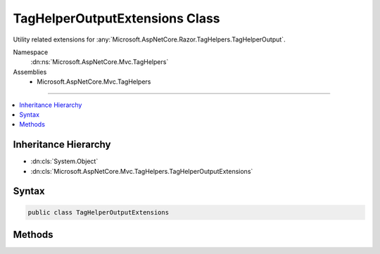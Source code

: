 

TagHelperOutputExtensions Class
===============================






Utility related extensions for :any:`Microsoft.AspNetCore.Razor.TagHelpers.TagHelperOutput`\.


Namespace
    :dn:ns:`Microsoft.AspNetCore.Mvc.TagHelpers`
Assemblies
    * Microsoft.AspNetCore.Mvc.TagHelpers

----

.. contents::
   :local:



Inheritance Hierarchy
---------------------


* :dn:cls:`System.Object`
* :dn:cls:`Microsoft.AspNetCore.Mvc.TagHelpers.TagHelperOutputExtensions`








Syntax
------

.. code-block:: csharp

    public class TagHelperOutputExtensions








.. dn:class:: Microsoft.AspNetCore.Mvc.TagHelpers.TagHelperOutputExtensions
    :hidden:

.. dn:class:: Microsoft.AspNetCore.Mvc.TagHelpers.TagHelperOutputExtensions

Methods
-------

.. dn:class:: Microsoft.AspNetCore.Mvc.TagHelpers.TagHelperOutputExtensions
    :noindex:
    :hidden:

    
    .. dn:method:: Microsoft.AspNetCore.Mvc.TagHelpers.TagHelperOutputExtensions.CopyHtmlAttribute(Microsoft.AspNetCore.Razor.TagHelpers.TagHelperOutput, System.String, Microsoft.AspNetCore.Razor.TagHelpers.TagHelperContext)
    
        
    
        
        Copies a user-provided attribute from <em>context</em>'s 
        :dn:prop:`Microsoft.AspNetCore.Razor.TagHelpers.TagHelperContext.AllAttributes` to <em>tagHelperOutput</em>'s 
        :dn:prop:`Microsoft.AspNetCore.Razor.TagHelpers.TagHelperOutput.Attributes`\.
    
        
    
        
        :param tagHelperOutput: The :any:`Microsoft.AspNetCore.Razor.TagHelpers.TagHelperOutput` this method extends.
        
        :type tagHelperOutput: Microsoft.AspNetCore.Razor.TagHelpers.TagHelperOutput
    
        
        :param attributeName: The name of the bound attribute.
        
        :type attributeName: System.String
    
        
        :param context: The :any:`Microsoft.AspNetCore.Razor.TagHelpers.TagHelperContext`\.
        
        :type context: Microsoft.AspNetCore.Razor.TagHelpers.TagHelperContext
    
        
        .. code-block:: csharp
    
            public static void CopyHtmlAttribute(this TagHelperOutput tagHelperOutput, string attributeName, TagHelperContext context)
    
    .. dn:method:: Microsoft.AspNetCore.Mvc.TagHelpers.TagHelperOutputExtensions.MergeAttributes(Microsoft.AspNetCore.Razor.TagHelpers.TagHelperOutput, Microsoft.AspNetCore.Mvc.Rendering.TagBuilder)
    
        
    
        
        Merges the given <em>tagBuilder</em>'s :dn:prop:`Microsoft.AspNetCore.Mvc.Rendering.TagBuilder.Attributes` into the
        <em>tagHelperOutput</em>.
    
        
    
        
        :param tagHelperOutput: The :any:`Microsoft.AspNetCore.Razor.TagHelpers.TagHelperOutput` this method extends.
        
        :type tagHelperOutput: Microsoft.AspNetCore.Razor.TagHelpers.TagHelperOutput
    
        
        :param tagBuilder: The :any:`Microsoft.AspNetCore.Mvc.Rendering.TagBuilder` to merge attributes from.
        
        :type tagBuilder: Microsoft.AspNetCore.Mvc.Rendering.TagBuilder
    
        
        .. code-block:: csharp
    
            public static void MergeAttributes(this TagHelperOutput tagHelperOutput, TagBuilder tagBuilder)
    
    .. dn:method:: Microsoft.AspNetCore.Mvc.TagHelpers.TagHelperOutputExtensions.RemoveRange(Microsoft.AspNetCore.Razor.TagHelpers.TagHelperOutput, System.Collections.Generic.IEnumerable<Microsoft.AspNetCore.Razor.TagHelpers.TagHelperAttribute>)
    
        
    
        
        Removes the given <em>attributes</em> from <em>tagHelperOutput</em>'s 
        :dn:prop:`Microsoft.AspNetCore.Razor.TagHelpers.TagHelperOutput.Attributes`\.
    
        
    
        
        :param tagHelperOutput: The :any:`Microsoft.AspNetCore.Razor.TagHelpers.TagHelperOutput` this method extends.
        
        :type tagHelperOutput: Microsoft.AspNetCore.Razor.TagHelpers.TagHelperOutput
    
        
        :param attributes: Attributes to remove.
        
        :type attributes: System.Collections.Generic.IEnumerable<System.Collections.Generic.IEnumerable`1>{Microsoft.AspNetCore.Razor.TagHelpers.TagHelperAttribute<Microsoft.AspNetCore.Razor.TagHelpers.TagHelperAttribute>}
    
        
        .. code-block:: csharp
    
            public static void RemoveRange(this TagHelperOutput tagHelperOutput, IEnumerable<TagHelperAttribute> attributes)
    

